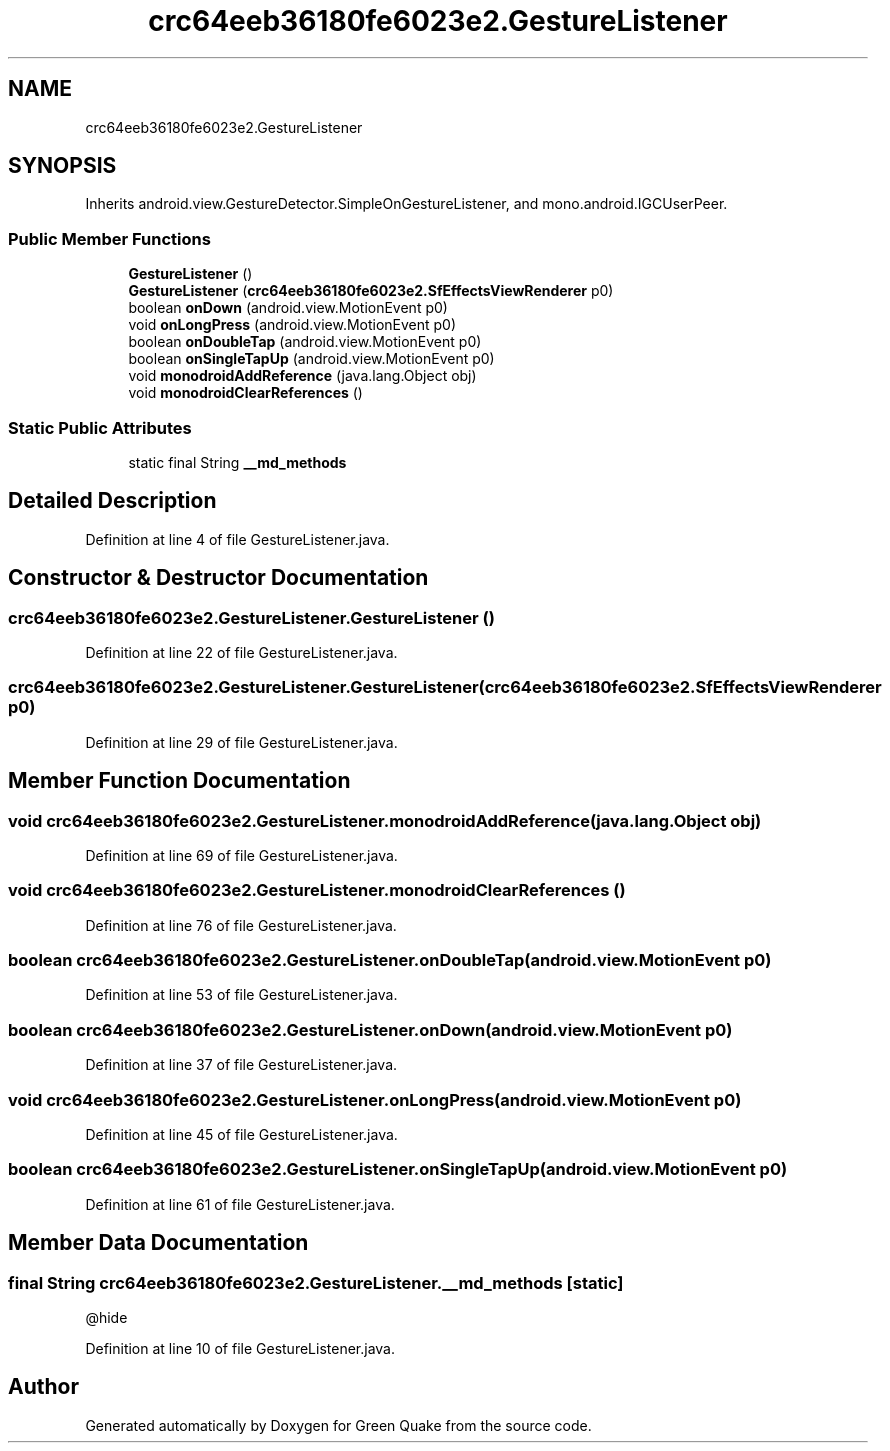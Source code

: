 .TH "crc64eeb36180fe6023e2.GestureListener" 3 "Thu Apr 29 2021" "Version 1.0" "Green Quake" \" -*- nroff -*-
.ad l
.nh
.SH NAME
crc64eeb36180fe6023e2.GestureListener
.SH SYNOPSIS
.br
.PP
.PP
Inherits android\&.view\&.GestureDetector\&.SimpleOnGestureListener, and mono\&.android\&.IGCUserPeer\&.
.SS "Public Member Functions"

.in +1c
.ti -1c
.RI "\fBGestureListener\fP ()"
.br
.ti -1c
.RI "\fBGestureListener\fP (\fBcrc64eeb36180fe6023e2\&.SfEffectsViewRenderer\fP p0)"
.br
.ti -1c
.RI "boolean \fBonDown\fP (android\&.view\&.MotionEvent p0)"
.br
.ti -1c
.RI "void \fBonLongPress\fP (android\&.view\&.MotionEvent p0)"
.br
.ti -1c
.RI "boolean \fBonDoubleTap\fP (android\&.view\&.MotionEvent p0)"
.br
.ti -1c
.RI "boolean \fBonSingleTapUp\fP (android\&.view\&.MotionEvent p0)"
.br
.ti -1c
.RI "void \fBmonodroidAddReference\fP (java\&.lang\&.Object obj)"
.br
.ti -1c
.RI "void \fBmonodroidClearReferences\fP ()"
.br
.in -1c
.SS "Static Public Attributes"

.in +1c
.ti -1c
.RI "static final String \fB__md_methods\fP"
.br
.in -1c
.SH "Detailed Description"
.PP 
Definition at line 4 of file GestureListener\&.java\&.
.SH "Constructor & Destructor Documentation"
.PP 
.SS "crc64eeb36180fe6023e2\&.GestureListener\&.GestureListener ()"

.PP
Definition at line 22 of file GestureListener\&.java\&.
.SS "crc64eeb36180fe6023e2\&.GestureListener\&.GestureListener (\fBcrc64eeb36180fe6023e2\&.SfEffectsViewRenderer\fP p0)"

.PP
Definition at line 29 of file GestureListener\&.java\&.
.SH "Member Function Documentation"
.PP 
.SS "void crc64eeb36180fe6023e2\&.GestureListener\&.monodroidAddReference (java\&.lang\&.Object obj)"

.PP
Definition at line 69 of file GestureListener\&.java\&.
.SS "void crc64eeb36180fe6023e2\&.GestureListener\&.monodroidClearReferences ()"

.PP
Definition at line 76 of file GestureListener\&.java\&.
.SS "boolean crc64eeb36180fe6023e2\&.GestureListener\&.onDoubleTap (android\&.view\&.MotionEvent p0)"

.PP
Definition at line 53 of file GestureListener\&.java\&.
.SS "boolean crc64eeb36180fe6023e2\&.GestureListener\&.onDown (android\&.view\&.MotionEvent p0)"

.PP
Definition at line 37 of file GestureListener\&.java\&.
.SS "void crc64eeb36180fe6023e2\&.GestureListener\&.onLongPress (android\&.view\&.MotionEvent p0)"

.PP
Definition at line 45 of file GestureListener\&.java\&.
.SS "boolean crc64eeb36180fe6023e2\&.GestureListener\&.onSingleTapUp (android\&.view\&.MotionEvent p0)"

.PP
Definition at line 61 of file GestureListener\&.java\&.
.SH "Member Data Documentation"
.PP 
.SS "final String crc64eeb36180fe6023e2\&.GestureListener\&.__md_methods\fC [static]\fP"
@hide 
.PP
Definition at line 10 of file GestureListener\&.java\&.

.SH "Author"
.PP 
Generated automatically by Doxygen for Green Quake from the source code\&.
